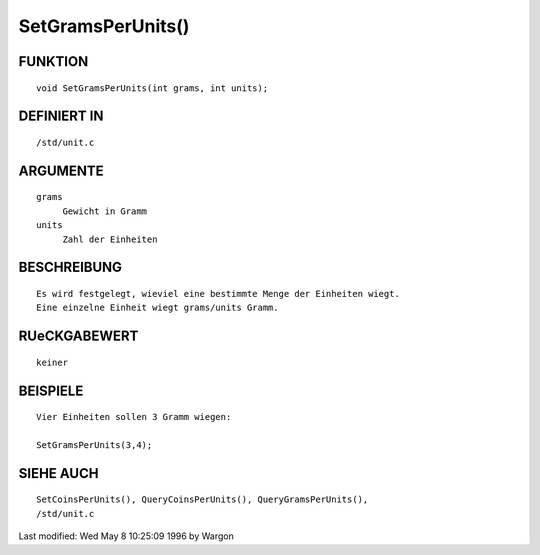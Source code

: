 SetGramsPerUnits()
==================

FUNKTION
--------
::

     void SetGramsPerUnits(int grams, int units);

DEFINIERT IN
------------
::

     /std/unit.c

ARGUMENTE
---------
::

     grams
          Gewicht in Gramm
     units
          Zahl der Einheiten

BESCHREIBUNG
------------
::

     Es wird festgelegt, wieviel eine bestimmte Menge der Einheiten wiegt.
     Eine einzelne Einheit wiegt grams/units Gramm.

RUeCKGABEWERT
-------------
::

     keiner

BEISPIELE
---------
::

     Vier Einheiten sollen 3 Gramm wiegen:

     SetGramsPerUnits(3,4);

SIEHE AUCH
----------
::

     SetCoinsPerUnits(), QueryCoinsPerUnits(), QueryGramsPerUnits(),
     /std/unit.c


Last modified: Wed May 8 10:25:09 1996 by Wargon

